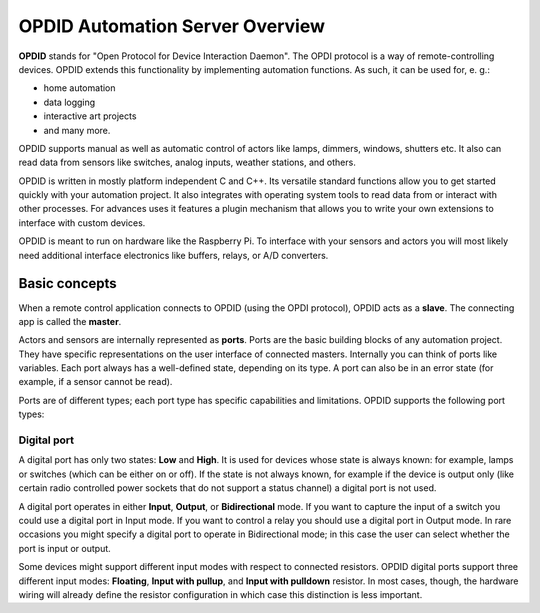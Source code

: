 
OPDID Automation Server Overview
================================

**OPDID** stands for "Open Protocol for Device Interaction Daemon". The OPDI protocol is a way of remote-controlling devices. 
OPDID extends this functionality by implementing automation functions. As such, it can be used for, e. g.:

* home automation
* data logging
* interactive art projects
* and many more. 

OPDID supports manual as well as automatic control of actors like lamps, dimmers, windows, shutters etc.
It also can read data from sensors like switches, analog inputs, weather stations, and others.

OPDID is written in mostly platform independent C and C++.
Its versatile standard functions allow you to get started quickly with your automation project.
It also integrates with operating system tools to read data from or interact with other processes.
For advances uses it features a plugin mechanism that allows you to write your own extensions to interface with custom devices.

OPDID is meant to run on hardware like the Raspberry Pi. To interface with your sensors and actors you will most likely
need additional interface electronics like buffers, relays, or A/D converters.

Basic concepts
--------------

When a remote control application connects to OPDID (using the OPDI protocol), OPDID acts as a **slave**. The connecting app
is called the **master**.

Actors and sensors are internally represented as **ports**. Ports are the basic building blocks of any automation project.
They have specific representations on the user interface of connected masters. Internally you can think of ports like variables.
Each port always has a well-defined state, depending on its type. A port can also be in an error state (for example, if a
sensor cannot be read).

Ports are of different types; each port type has specific capabilities and limitations. OPDID supports the following port types:

Digital port
~~~~~~~~~~~~

.. image:: images/digital_port.png

A digital port has only two states: **Low** and **High**. It is used for devices whose state is always known: for example, lamps
or switches (which can be either on or off). If the state is not always known, for example if the device is output only (like
certain radio controlled power sockets that do not support a status channel) a digital port is not used.

A digital port operates in either **Input**, **Output**, or **Bidirectional** mode. If you want to capture the input of a switch you could
use a digital port in Input mode. If you want to control a relay you should use a digital port in Output mode.
In rare occasions you might specify a digital port to operate in Bidirectional mode; in this case the user can select whether
the port is input or output.

Some devices might support different input modes with respect to connected resistors. OPDID digital ports support three different input modes:
**Floating**, **Input with pullup**, and **Input with pulldown** resistor. In most cases, though, the hardware wiring will already
define the resistor configuration in which case this distinction is less important.

